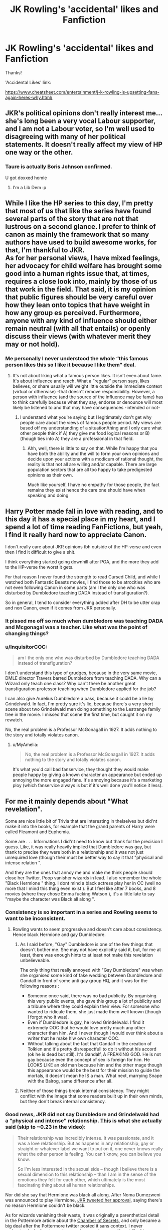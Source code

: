 #+TITLE: JK Rowling's 'accidental' likes and Fanfiction

* JK Rowling's 'accidental' likes and Fanfiction
:PROPERTIES:
:Author: Silentone26
:Score: 18
:DateUnix: 1562035181.0
:DateShort: 2019-Jul-02
:FlairText: Discussion
:END:
Thanks!

'Accidental Likes' link:

[[https://www.cheatsheet.com/entertainment/j-k-rowling-is-upsetting-fans-again-heres-why.html/]]


** JKR's political opinions don't really interest me... she's long been a very vocal Labour supporter, and I am not a Labour voter, so I'm well used to disagreeing with many of her political statements. It doesn't really affect my view of HP one way or the other.
:PROPERTIES:
:Author: Taure
:Score: 36
:DateUnix: 1562045297.0
:DateShort: 2019-Jul-02
:END:

*** Taure is actually Boris Johnson confirmed.

U got doxxed homie
:PROPERTIES:
:Author: Threedom_isnt_3
:Score: 9
:DateUnix: 1562093773.0
:DateShort: 2019-Jul-02
:END:

**** I'm a Lib Dem :p
:PROPERTIES:
:Author: Taure
:Score: 9
:DateUnix: 1562094703.0
:DateShort: 2019-Jul-02
:END:


** While I like the HP series to this day, I'm pretty that most of us that like the series have found several parts of the story that are not that lustrous on a second glance. I prefer to think of canon as mainly the framework that so many authors have used to build awesome works, for that, I'm thankful to JKR.\\
As for her personal views, I have mixed feelings, her advocacy for child welfare has brought some good into a human rights issue that, at times, requires a close look into, mainly by those of us that work in the field. That said, it is my opinion that public figures should be very careful over how they lean onto topics that have weight in how any group es perceived. Furthermore, anyone with any kind of influence should either remain neutral (with all that entails) or openly discuss their views (with whatever merit they may or not hold).
:PROPERTIES:
:Author: time_whisper
:Score: 20
:DateUnix: 1562040529.0
:DateShort: 2019-Jul-02
:END:

*** Me personally I never understood the whole “this famous person likes this so I like it because I like them” deal.
:PROPERTIES:
:Author: Garanar
:Score: 4
:DateUnix: 1562047176.0
:DateShort: 2019-Jul-02
:END:

**** It's not about liking what a famous person likes. It isn't even about fame. It's about influence and reach. What a ”regular” person says, likes believes, or share usually will weight little outside the immediate context (virtual or otherwise) -that doesn't remove responsibility. However, a person with influence (and the source of the influence may be fame) has to think carefully because what they say, endorse or denounce will most likely be listened to and that may have consequences -intended or not-
:PROPERTIES:
:Author: time_whisper
:Score: 7
:DateUnix: 1562047914.0
:DateShort: 2019-Jul-02
:END:

***** I understand what you're saying but I legitimately don't get why people care about the views of famous people period. My views are based off my understanding of a situation/thing and I only care what other people think if A) they give me food logical reasons or B) (though ties into A) they are a professional in that field.
:PROPERTIES:
:Author: Garanar
:Score: 3
:DateUnix: 1562048054.0
:DateShort: 2019-Jul-02
:END:

****** Ahh, well, there is little to say on that. While I'm happy that you have both the ability and the will to form your own opinions and decide upon your actions with a modicum of rational thought, the reality is that not all are willing and/or capable. There are large population sectors that are all too happy to take predigested opinions as their own.

Much like yourself, I have no empathy for those people, the fact remains they exist hence the care one should have when speaking and doing
:PROPERTIES:
:Author: time_whisper
:Score: 9
:DateUnix: 1562048493.0
:DateShort: 2019-Jul-02
:END:


** Harry Potter made fall in love with reading, and to this day it has a special place in my heart, and I spend a lot of time reading FanFictions, but yeah, I find it really hard now to appreciate Canon.

I don't really care about JKR opinions tbh outside of the HP-verse and even then I find it difficult to give a shit.

I think everything started going downhill after POA, and the more they add to the HP-verse the worst it gets.

For that reason I never found the strength to read Cursed Child, and while I watched both Fantastic Beasts movies, I find those to be atrocities who are not even following Canon in some parts (am I the only one who was disturbed by Dumbledore teaching DADA instead of transfiguration?).

So in general, I tend to consider everything added after DH to be utter crap and non Canon, even if it comes from JKR personally.
:PROPERTIES:
:Author: CK971
:Score: 11
:DateUnix: 1562039610.0
:DateShort: 2019-Jul-02
:END:

*** It pissed me off so much when dumbledore was teaching DADA and Mcgonagal was a teacher. Like what was the point of changing things?
:PROPERTIES:
:Author: Garanar
:Score: 9
:DateUnix: 1562047047.0
:DateShort: 2019-Jul-02
:END:


*** u/InquisitorCOC:
#+begin_quote
  am I the only one who was disturbed by Dumbledore teaching DADA instead of transfiguration?
#+end_quote

I don't understand this type of grudges, because in the very same movie, DMLE director Travers barred Dumbledore from teaching DADA. Why can a Wizard only teach one class? Why can't there be another great transfiguration professor teaching when Dumbledore applied for the job?

I can also give Aurelius Dumbledore a pass, because it could be a lie by Grindelwald. In fact, I'm pretty sure it's lie, because there's a very short scene about two Grindelwald men doing something to the Lestrange family tree in the movie. I missed that scene the first time, but caught it on my rewatch.

No, the real problem is a Professor McGonagall in 1927. It adds nothing to the story and totally violates canon.
:PROPERTIES:
:Author: InquisitorCOC
:Score: 2
:DateUnix: 1562078445.0
:DateShort: 2019-Jul-02
:END:

**** u/MyAmelia:
#+begin_quote
  No, the real problem is a Professor McGonagall in 1927. It adds nothing to the story and totally violates canon.
#+end_quote

It's what you'd call bad fanservice, they thought they would make people happy by giving a known character an appearance but ended up annoying the more engaged fans. It's annoying because it's a marketing ploy (which fanservice always is but if it's well done you'll notice it less).
:PROPERTIES:
:Author: MyAmelia
:Score: 1
:DateUnix: 1562083589.0
:DateShort: 2019-Jul-02
:END:


** For me it mainly depends about "What revelation".

Some are nice little bit of Trivia that are interesting in thelselves but did'nt make it into the books, for example that the grand parents of Harry were called Fleamont and Euphemia.

Some are . . . Informations I did'nt need to know but thank for the precision I guess. Like, it was really heavily implied that Dumbledore was gay, but thank to precise they were both in a relationship and it was not just unrequired love (though their must be better way to say it that "physical and intense relation ".

And they are the ones that annoy me and make me think people should close her Twitter. Poop vanisher wizards in lead. I also remember the whole "Black Hermione " thing. I dont mind a black actress play her in CC (well no more that I mind this thing even exist ). But I feel like after 7 books, and 8 movies (where they chose Emma fucking Watson ), it's a little late to say "maybe the character was Black all along ".
:PROPERTIES:
:Author: PlusMortgage
:Score: 11
:DateUnix: 1562043739.0
:DateShort: 2019-Jul-02
:END:

*** Consistency is so important in a series and Rowling seems to want to be inconsistent.
:PROPERTIES:
:Author: Garanar
:Score: 12
:DateUnix: 1562047244.0
:DateShort: 2019-Jul-02
:END:

**** Rowling wants to seem progressive and doesn't care about consistency. Hence black Hermione and gay Dumbledore.
:PROPERTIES:
:Author: toransilverman
:Score: 4
:DateUnix: 1562052547.0
:DateShort: 2019-Jul-02
:END:

***** As I said before, "Gay" Dumbledore is one of the few things that doesn't bother me. She may not have explicitly said it, but, for me at least, there was enough hints to at least not make this revelation unbelieveable.

The only thing that really annoyed with "Gay Dumbledore" was when she organised some kind of fake wedding between Dumbledore and Gandalf in front of some anti gay group HQ, and it was for the following reasons :

- Someone once said, there was no bad publicity. By organising this very public events, she gave this group a lot of publicity and a tribune where they could explain their view. For someone who wanted to ridicule them, she just made them well known (though I forgot who it was).
- Even if Dumbledore is gay, he loved Grindelwald. I find it extremely OOC that he would love pretty much any other character than him. And I never though I would ever think about a writer that he make hiw own character OOC.
- Without talking about the fact that Gandalf in the creation of Tolkien and it's pretty disrespectfull to do it without his accord (ok he is dead but still). It's Gandalf, A FREAKING GOD. He is not gay because even the concept of sex is foreign for him. He LOOKS LIKE an old man because him and the other mage though this appearance would be the best for their mission to guide the mortals, it doesn't mean he IS a man. What next, marrying Snape with the Balrog, same difference after all.
:PROPERTIES:
:Author: PlusMortgage
:Score: 7
:DateUnix: 1562053288.0
:DateShort: 2019-Jul-02
:END:


***** Neither of those things break internal consistency. They might conflict with the image that some readers built up in their own minds, but they don't break internal consistency.
:PROPERTIES:
:Author: HiddenAltAccount
:Score: 2
:DateUnix: 1562105134.0
:DateShort: 2019-Jul-03
:END:


*** Good news, JKR did not say Dumbledore and Grindelwald had a "physical and intense" relationship. [[http://tryingtobealwaystrying.tumblr.com/post/182858309202/jk-rowling-on-grindeldore-weve-seen-snippets-of][This]] is what she actually said (skip to ~0.23 in the video):

#+begin_quote
  Their relationship was incredibly intense. It was passionate, and it was a love relationship. But as happens in any relationship, gay or straight or whatever label we want to put on it, one never knows really what the other person is feeling. You can't know, you can believe you know.

  So I'm less interested in the sexual side -- though I believe there is a sexual dimension to this relationship -- than I am in the sense of the emotions they felt for each other, which ultimately is the most fascinating thing about all human relationships.
#+end_quote

Nor did she say that Hermione was black all along. After Noma Dumezweni was announced to play Hermione, [[https://bounding-heart.tumblr.com/post/183889771538/jkr-did-not-say-that-hermione-was-black-a-black][JKR tweeted her approval]], saying there's no reason Hermione couldn't be black.

As for wizards vanishing their waste, it was originally a parenthetical detail in the Pottermore article about the [[https://www.pottermore.com/writing-by-jk-rowling/chamber-of-secrets][Chamber of Secrets]], and only became a big deal after the Pottermore twitter posted it sans context. I never understood why it got people so up in arms, because it's not like it's any grosser than how people actually dealt with waste pre-plumbing.
:PROPERTIES:
:Author: siderumincaelo
:Score: 11
:DateUnix: 1562079300.0
:DateShort: 2019-Jul-02
:END:

**** Bless you. People are so ready to have an opinion without ever bothering fact-checking. Those are also the same people who go on and on about how Rowling's voice matters because her reach is important so she must watch out what she says. I'm like, "evidently not, considering how little of what she actually said you've got right lmao".
:PROPERTIES:
:Author: MyAmelia
:Score: 9
:DateUnix: 1562083065.0
:DateShort: 2019-Jul-02
:END:


*** TBF, I think that the poop banisher thing was photoshoped as a few others.
:PROPERTIES:
:Author: Lenrivk
:Score: 2
:DateUnix: 1562048091.0
:DateShort: 2019-Jul-02
:END:

**** [[https://twitter.com/pottermore/status/1081242428105998336?s=19]]

[[https://www.pottermore.com/writing-by-jk-rowling/chamber-of-secrets]]

"became more elaborate in the eighteenth century (this was a rare instance of wizards copying Muggles, because hitherto they simply relieved themselves wherever they stood, and vanished the evidence)"

"Hogwarts didn't always have bathrooms. Before adopting Muggle plumbing methods in the eighteenth century, witches and wizards simply relieved themselves wherever they stood, and vanished the evidence. #NationalTriviaDay"
:PROPERTIES:
:Author: Lakas1236547
:Score: 3
:DateUnix: 1562071942.0
:DateShort: 2019-Jul-02
:END:

***** Well I'll be damned, she really wrote that and thought that it would make a nice and coherent worldbuilding...
:PROPERTIES:
:Author: Lenrivk
:Score: 2
:DateUnix: 1562102937.0
:DateShort: 2019-Jul-03
:END:

****** She never thought this through either. This raises many questions. For one, did teachers have to follow students, wait for them to shit, and then vanish it? I mean, first years and prior definatly couldn't do that themselves
:PROPERTIES:
:Author: Lakas1236547
:Score: 2
:DateUnix: 1562103103.0
:DateShort: 2019-Jul-03
:END:

******* True. And you've got to ask: were the muggles justified in trying to kill them all ? Because while it's a bit of an extreme reaction I can't help but feel sympathetic.
:PROPERTIES:
:Author: Lenrivk
:Score: 2
:DateUnix: 1562103597.0
:DateShort: 2019-Jul-03
:END:

******** Also how many died? I mean, sure, some adults could make themselves immune to fire, but remember, no schools were a thing. Not everybody had the same skills. And the kids likely didn't know how to protect themselves.
:PROPERTIES:
:Author: Lakas1236547
:Score: 1
:DateUnix: 1562103671.0
:DateShort: 2019-Jul-03
:END:

********* True true, it is a tragedy. It's just that in a way, if I had a group of people doing the same thing as JKR said it would be hard for me to defend them.
:PROPERTIES:
:Author: Lenrivk
:Score: 1
:DateUnix: 1562106040.0
:DateShort: 2019-Jul-03
:END:

********** That's why I think Salzar's "rasism" is justified. Muggles were nothing more than bloodthirsty war hungry savages that killed themselves and others. Hell, we are this even now. A day back, antifa beat 3 men in portland. They were all hospitalised. Why did they do it? Because they wanted to. What about the muggleborns then? Security risk. Both then, and even more so after the seperation between Muggles and Wizards

Nsfw pics of people after the Antifa attack:

[[http://imgur.com/gallery/1sZwnJ3]]
:PROPERTIES:
:Author: Lakas1236547
:Score: 0
:DateUnix: 1562106386.0
:DateShort: 2019-Jul-03
:END:


**** I know there was a lot of photoshoped post, but from what I remember, wasn't it because this one was so ridiculous people decided to make their own. I'll need to check on it.
:PROPERTIES:
:Author: PlusMortgage
:Score: 1
:DateUnix: 1562052694.0
:DateShort: 2019-Jul-02
:END:

***** It's not ridiculous, it's a reference to the fact that people actually used to do that. Versailles in infamous for the Nobles shitting behind curtains, despite being the summit of elegance and modernism of the time. People don't get the joke because they lack the knowledge.
:PROPERTIES:
:Author: MyAmelia
:Score: 2
:DateUnix: 1562083352.0
:DateShort: 2019-Jul-02
:END:


** I'm clueless...what does "Accidental likes" mean?
:PROPERTIES:
:Author: PetrificusSomewhatus
:Score: 6
:DateUnix: 1562035830.0
:DateShort: 2019-Jul-02
:END:

*** Link:

[[https://www.cheatsheet.com/entertainment/j-k-rowling-is-upsetting-fans-again-heres-why.html/]]
:PROPERTIES:
:Author: Silentone26
:Score: 6
:DateUnix: 1562036327.0
:DateShort: 2019-Jul-02
:END:

**** HP Lovecraft was a certified racist. Doesn't mean that his work is any less horrifying and/or well written.

People need to separate the art from the artist. I can still admire a beautiful painting made by a serial killer.
:PROPERTIES:
:Author: Taarabdh
:Score: 10
:DateUnix: 1562070141.0
:DateShort: 2019-Jul-02
:END:

***** Lovecraft is dead, though. It's much easier to separate the art from the artist when said artist is no longer alive, especially if the artist is still making money off of their works
:PROPERTIES:
:Author: Tenebris-Umbra
:Score: 3
:DateUnix: 1562073675.0
:DateShort: 2019-Jul-02
:END:


***** This is a huge argument on the same spectrum as Gone with the Wind and its portrayals of Black Americans during and just after the American Civil War. Even the book was published and the film released when the Jim Crow Laws were still in effect in the American South.
:PROPERTIES:
:Author: emong757
:Score: 2
:DateUnix: 1562072750.0
:DateShort: 2019-Jul-02
:END:


** So, for the things she's added to the story (reveals and the like), I don't really care. People got all up in arms about Dumbledore and Grindewald having an intense physical relationship, but that wasn't very shocking if you knew that she revealed his sexuality back in like 2007. Nothing has been that shocking, or honestly, deserving of hate.

As for her possible transphobia, I am very disappointed in her. At the very least, she is guilty of being very insensitive. Am I still a fan of her? Yes, of course. She made an amazing book series that has been the cornerstone of my life since I was a child. I would still love an opportunity to meet her. However, I think I would artfully engage her in a discussion about mental health and representation, coming from my perspective as a mental health provider. I used to think that I would dissolve into tears at the very sight of her, but I'm working hard to be a better advocate.

It's challenged me to be more inclusive in my fanfiction writing at least. I've met lots of fellow fans who are desperate for authentic representation.
:PROPERTIES:
:Author: silver_fire_lizard
:Score: 10
:DateUnix: 1562039121.0
:DateShort: 2019-Jul-02
:END:

*** You get hints in canon, so it's not really that much of a retcon with Grindelwald. I thought the vanishing your poop was hilarious and should not be taken seriously.

This is the author that made a subtle bestiality joke about Aberforth. Anything she says that's not copping out of something already said is going to be alright. That being said, Cursed Child was a disappointment to me.

As for her views, I really don't care too much. Why should I? It really doesn't affect anything in the long-run and she has generally been a decent person. She's not going out to commit hate crimes is she? Then she's fine.
:PROPERTIES:
:Score: 8
:DateUnix: 1562039600.0
:DateShort: 2019-Jul-02
:END:

**** I thought the poop thing was hilarious too.

There is a difference between having your own views and being insensitive. I don't consider transphobia as an acceptable view (not something I'm willing to debate here). However, I will agree that I think she is generally a good person. And good people can change and learn to be better.
:PROPERTIES:
:Author: silver_fire_lizard
:Score: 2
:DateUnix: 1562040107.0
:DateShort: 2019-Jul-02
:END:

***** The existence of wizarding bathrooms is actually pretty significant to the plot of book 2
:PROPERTIES:
:Author: chlorinecrown
:Score: 1
:DateUnix: 1562142052.0
:DateShort: 2019-Jul-03
:END:


** As a transgender fanfiction author, I agree. I've been averse to JKR for ages, since there were frequently bizarre hints at her transphobia, but recent revelations are making it increasingly hard for me to deal with canon
:PROPERTIES:
:Author: Tenebris-Umbra
:Score: 17
:DateUnix: 1562035640.0
:DateShort: 2019-Jul-02
:END:

*** Treat it like Jim Carrey as an anti-vaccine activist.
:PROPERTIES:
:Score: 9
:DateUnix: 1562040458.0
:DateShort: 2019-Jul-02
:END:

**** Oh dear God
:PROPERTIES:
:Author: Lilacsinharlem
:Score: 5
:DateUnix: 1562046329.0
:DateShort: 2019-Jul-02
:END:

***** Is it because I brought another hot-topic issue or because I'm criticising Jim Carrey?
:PROPERTIES:
:Score: 1
:DateUnix: 1562051254.0
:DateShort: 2019-Jul-02
:END:

****** I didn't know he was anti-vaccine. That's awful
:PROPERTIES:
:Author: Lilacsinharlem
:Score: 1
:DateUnix: 1562170905.0
:DateShort: 2019-Jul-03
:END:


*** What do you mean by transphobia?

How someone defines gender, for example, if they view gender as wholly biological, etc., is not transphobia. So called TERF's are not necessarily transphobic.
:PROPERTIES:
:Author: impossiblefork
:Score: -1
:DateUnix: 1562059279.0
:DateShort: 2019-Jul-02
:END:

**** Gender isn't wholly biological. What even are you talking about.
:PROPERTIES:
:Author: TaumTaum
:Score: 7
:DateUnix: 1562061151.0
:DateShort: 2019-Jul-02
:END:

***** The use of gender as something other than something biological is sociology jargon.

In science you will find it used as something biological, with people for example, talking about the gender of mice, or genes being expressed in both genders.

Some examples paper titles: /Tissue distribution, gender-divergent expression, ontogeny, and chemical induction of multidrug resistance transporter genes (Mdr1a, Mdr1b, Mdr2) in mice/

/High-resolution DNA methylome analysis of primordial germ cells identifies gender-specific reprogramming in mice/

/Gene expression profiling of long-lived dwarf mice: longevity-associated genes and relationships with diet, gender and aging/

/Steatosis in mice is associated with gender, folate intake, and expression of genes of one-carbon metabolism/

This is also how these things are used when talking about humans, for example, here's another paper title:

/Gender-specific gene expression in post-mortem human brain: localization to sex chromosomes/

/Estrogen receptor in the human eye: influence of gender and age on gene expression/

/Effects of gender on nigral gene expression and parkinson disease/

When these authors write 'gender' they mean actual gender, not gender identity or something non-biological.
:PROPERTIES:
:Author: impossiblefork
:Score: 2
:DateUnix: 1562061669.0
:DateShort: 2019-Jul-02
:END:

****** However, scientific usage does not mirror common usage.

Theory, for instance is a word that has drastically different meanings in the strict scientific sense and common parlance. I would in fact say that the use of the words 'gender' and 'sex' in scientific papers has very little to do with common parlance.

Further, you say 'sociology jargon' as if that was a bad thing... social construction of ideas and knowledge are accepted theories in science. With that in mind, dismissing the 'social jargon' found within well regarded sociology seems a tad blind, when you've cited so many biological papers. Indeed, one might even suspect cherry picking.

If one looks at the whole of scientific literature, looking at biological sex (which you have shown is also referred to as gender within the biological scientific community) and looking at gender-identity are both fields of research, and they each have specific issues that they are more equipped to research and evaluate.

In addition, to say that TERFs are not necessarily transphobic is... ignorant? Trans Exclusionary Radical Feminists - people who state that trans women are not women (for whatever reason) and claim to be feminists... despite shaming the egalitarian values that the feminist movement was built upon. Now, a debate as to whether the specific people that are being referred to are in fact TERFs is something I could not comment on. I have no desire to plumb the depths of twitter to look at JK's followed pages, to see how many are TERFs. The fact that she has apologized for such a thing at least once, however, suggests that they are, in fact, TERFs. While a person has a right to view their own gender identity as being defined by their own biology, that is not not a reason to exclude and commit hate upon a group that defines gender in a way that is is more inclusive. This is especially true with the existence of transmedicalism (which I think you might find interesting), and historical basis for non-standard and transitional genders (which I suspect you may not).

Further, to put gender in the hands of the biological ignores the sheer complexity of human development. Think about how little we understand about the brain, how many different bits and pieces of feelings, emotions, memory, reasoning, processing, language, music, etc. Is it any surprise that, just like every single other bit of the body, there is lots of variation within? Is it surprising that people experience their gender identity in manners that are considered nonstandard? And, given that complexity, is it not reasonable to use the science that observes human behaviour and patterns (psychology and sociology), rather than the science that fully admits that it still has a very poor grasp of how identity of many kinds is formed in the brain (biology)? Of course gender (as in gender identity) is affected by your biology. Your brain is affected by your biology, because it IS your biology. And just like any other sufficiently large system, it will display variances to the extent that they are observable as separate identity phenomena.

Now, to look at common parlance, there are several usages that need to be observed.

Sex (as in: to copulate)\\
Sex (as in: biological sex)\\
Gender (as in: biological gender)\\
Gender (as in: gender identity)

​

Perhaps it is different for you, but in my area is is very common to see the first, second and fourth usages, but basically never the third. This may be an artefact of my location and social demographic (I'm in a community that doesn't bat an eyelid at having multiple trans people, because frankly, who gives a shit), but I suspect that the usage of gender to mean gender identity is more standard than you give it credit for.

I don't mean to come across as harsh or rude, but I don't think that claiming that it wasn't transphobia is accurate, for the reasons above.

I hope that whatever your response, you have a lovely day.
:PROPERTIES:
:Author: teamfireyleader
:Score: 6
:DateUnix: 1562072177.0
:DateShort: 2019-Jul-02
:END:

******* The scientific usage is more in similar to the common usage than the sociology usage is. Furthermore, the use of the sociology jargon has been purposefully pushed politically as an attempt to change the common usage, and that is something which should certainly be opposed.

Sociology isn't a normal scientific field at the moment and it has become intertwined with very contentious things that do not have scientific support. For example, it's become common to use certain definitions that actually have content, so that they aren't really definitions, but hidden assumptions-- assumptions which can't actually be supported scientifically.

You are, in veiled terms, claiming that defining gender in terms of biology is transphobic. That is insane.
:PROPERTIES:
:Author: impossiblefork
:Score: -1
:DateUnix: 1562073559.0
:DateShort: 2019-Jul-02
:END:

******** u/teamfireyleader:
#+begin_quote
  The +scientific+ biological usage is more similar to the common usage than the sociological usage is
#+end_quote

This I have to definitely disagree with. The instances I have observed throughout my life have definitely suggested that the common usage refers to a sociological observance of humanity.

For instance, people talk about 'gender roles'. This is particularly noted within the feminist community (a community you appear to associate with, if radically?). It does not refer to biological roles. Instead it refers to sociologically and psychologically constructed behaviours such as 'women work in the kitchen' or 'women are bad at maths' or 'women should just stay at home all day and look after kids'. None of these things are biological. A biological man can make meals, do better at classically 'girly' activities and stay at home looking after the kids. The perception that these roles are gendered is entirely sociologically constructed; that is to say, that society has created stereotypes that people feel pressured to fill. Obviously that is not all inclusive of all gender roles, and plenty of people of all genders defy the stereotypes that are associated with them. However, to say that one's gender is completely unaffected by the sociological pressures of today is to completely miss large swathes of feminist discourse. Of course, a goal of feminism is to make it so that no one feels pressured into doing a 'gender role'd activity that they don't wish to partake in; that people are free to live their lives however they want it. But it also is to allow anyone who wants to adhere to a set of gender roles that they identify with to be able to do so without prejudice... a consequence of the former goal.

#+begin_quote
  purposefully pushed politically as an attempt to change the common usage, and that is something which should certainly be opposed
#+end_quote

You know what else has been purposefully pushed politically as an attempt to change the common usage? 'Raped' has become 'Rekt' under pressure from morally upstanding feminists looking to remove a common usage that allowed for normalization of rape. It seems to me that deliberately trying to change the language to allow /more/ people to feel included and safe is only a positive thing. Why someone would oppose it is curious - wanting to prevent change just to allow for more prejudice seems... very backward thinking. Similarly, your use of 'scientific' earlier, changing the meaning of the word to specifically exclude (this apparently nonscience) sociology. You changed the meaning of the word (because sociology IS SCIENCE) to purposefully push a meaning politically. Which, you just said, is something which should certainly be opposed.

I don't like accusing people of hypocrisy, but...

#+begin_quote
  Sociology isn't a normal scientific field at the moment
#+end_quote

I'm afraid you'll have to explain that. I appear to be able to find plenty of /peer reviewed/ articles in /Nature/ about sociology. You know, the most well established scientific journal in the world (there are a couple of others that may be more well regarded in specific places, but none of them exclude sociology if they're general science). Your use of 'normal' (again, purposefully pushed political etc. etc.) seems to be attempting to devalue the field of sociology as a whole; this seems ironic when talking about societal perceptions of ideas... which is distinctly sociology.

#+begin_quote
  intertwined with very contentious things that do not have scientific support
#+end_quote

Like anti-vax biology scandals, drug development and testing scandals, chemical disposal scandals? No wait, those are your 'normal' scientific fields. This is a double standard which helps nothing and is another blatant attempt to devalue an important scientific field.

#+begin_quote
  For example, it's become common to use certain definitions that actually have content, so that they aren't really definitions, but hidden assumptions-- assumptions which can't actually be supported scientifically
#+end_quote

Now this I don't know how to refute... mostly because I can't for the life of me parse it. Using definitions with 'content'? So... normal definitions? Hidden assumptions? I'm afraid I would need an actual example to comment on this further... it appears you have made a statement about sociological definitions that has... content, and has hidden assumptions.

#+begin_quote
  You are, in veiled terms, claiming that defining gender in terms of biology is transphobic. That is insane.
#+end_quote

You are, in veiled terms, claiming that using a biological definition of gender to exclude women who were born with different biology (you know, like every variance ever) is in no way transphobic. That is insance.

It is not that defining gender in terms of biology is transphobic - I don't agree with your common parlance claim, but I can only base that off personal experience. Instead, what I am claiming is that the /deliberate/ and /malicious/ exclusion of trans people, and using biology as a thinly veiled excuse is transphobic. It is not unlike phrenology fad that was used to justify white supremacist racism of the 1800s.

Now, I am certain that there are some who would debate in good faith about the biological differences between trans people, and those who had their correct gender assigned at birth. A trans person has interesting neurology, for instance, and this is something that is currently being studied. However, that is not what the majority of 'biologically female is the only female' commentators are espousing; instead they appear to latch on to any evidence they can find to further hurl abuse. Your posts being case in point.
:PROPERTIES:
:Author: teamfireyleader
:Score: 5
:DateUnix: 1562076894.0
:DateShort: 2019-Jul-02
:END:

********* [deleted]
:PROPERTIES:
:Score: 3
:DateUnix: 1562082478.0
:DateShort: 2019-Jul-02
:END:

********** Ah, I apologize. Some context.

Within the gaming community up until about 6 years ago, the phrase 'raped' was common place to describe the destruction of the opponent. So a team securely winning a game against opponents that they feel they beat by a wide margin might say 'We utterly raped them' or the like. There was a fair amount of controversy about this, particularly among people campaigning for women to be included in competitive gaming, or people who realized that this was normalizing the use of the word. The description 'rape culture' was thrown around a lot (more than it otherwise is) with regards to this practice.

However, roughly 6 years ago (I cannot give an exact date) there came a subtle movement pushing for the word 'rekt' pronounced identically to 'wrecked' in place of the formerly used 'raped'. This movement was picked up by a lot of gamers who felt that using 'raped' was distasteful, and then by the majority of the community. Now it is common slang, and has almost entirely superseded 'raped' as a phrase in the gaming lexicon, to most people's relief.
:PROPERTIES:
:Author: teamfireyleader
:Score: 3
:DateUnix: 1562084763.0
:DateShort: 2019-Jul-02
:END:


** I get the feeling the reason her world building is bad nowadays is that she doesn't actually have an editor censoring her like she had for the books. She just wants to keep the franchise afloat, so she needs to put out more material.

Also keep herself high profile by pandering to whatever form of virtue signaling is mainstream nowadays. Only that's a bad move, because there's no obvious line to walk there anymore, you're gonna have lots of people shit at you regardless of what you say, either because you've gone too far, or not far enough.
:PROPERTIES:
:Author: Aet2991
:Score: 2
:DateUnix: 1562078354.0
:DateShort: 2019-Jul-02
:END:


** If it's not in the 7 main series books, I apply the simple sniff test. "Does this make the series better or not?" And if I think not, then I discard it.
:PROPERTIES:
:Author: KillAutolockers
:Score: 2
:DateUnix: 1562098129.0
:DateShort: 2019-Jul-03
:END:


** Trigger Warnings: Life shattering reality??

Don't care any more than I cared about Tolkien's Christian views. She is not changing the series. She can't. She literally can't. The books you can buy today have 99.99% exactly the same content they did when we first read them.

Tolkien can scream all he likes about if he likes allegories or not but I'm still gonna see allegories where I saw them before.

"Oh, but people think her word is the word of God..."

They don't. Look around you for one minute. Look through this post. You know who has the most upvotes? People who say they don't care/hate what she says. This is the reality. Start living in it. The people that cared about her have been ridiculed out of the public eye. If you want some well thought opinions go to a more private forum where you can get to know people and they can get to know you.

The wider public has only one acceptable answer now. "J.K. Rowling is stupid and makes a new character gay once a week and thinks people shit themselves in no particular special place as if toilets weren't invented before wheels and oh did you know she is also transphobic like 69% percent of the earth...."

Also, if you minutely care then perhaps [[/u/siderumincaelo][u/siderumincaelo]] 's post will interest you.

#+begin_quote
  Good news, JKR did not say Dumbledore and Grindelwald had a "physical and intense" relationship. [[http://tryingtobealwaystrying.tumblr.com/post/182858309202/jk-rowling-on-grindeldore-weve-seen-snippets-of][This]] is what she actually said (skip to ~0.23 in the video):

  #+begin_quote
    Their relationship was incredibly intense. It was passionate, and it was a love relationship. But as happens in any relationship, gay or straight or whatever label we want to put on it, one never knows really what the other person is feeling. You can't know, you can believe you know.

    So I'm less interested in the sexual side -- though I believe there is a sexual dimension to this relationship -- than I am in the sense of the emotions they felt for each other, which ultimately is the most fascinating thing about all human relationships.
  #+end_quote

  Nor did she say that Hermione was black all along. After Noma Dumezweni was announced to play Hermione, [[https://bounding-heart.tumblr.com/post/183889771538/jkr-did-not-say-that-hermione-was-black-a-black][JKR tweeted her approval]], saying there's no reason Hermione couldn't be black.

  As for wizards vanishing their waste, it was originally a parenthetical detail in the Pottermore article about the [[https://www.pottermore.com/writing-by-jk-rowling/chamber-of-secrets][Chamber of Secrets]], and only became a big deal after the Pottermore twitter posted it sans context. I never understood why it got people so up in arms, because it's not like it's any grosser than how people actually dealt with waste pre-plumbing.
#+end_quote
:PROPERTIES:
:Author: SurbhitSrivastava
:Score: 2
:DateUnix: 1562152684.0
:DateShort: 2019-Jul-03
:END:


** I'm one of those people who loved the books on first reading and only the first reading. As a popcorn story it was very enjoyable. It was enjoyable enough for me to get all the books and read through them. My issues with canon started after I started to think about the world she created and all the issues that kind of world would create.

As for the extras she tweets out and such. I tend to ignore them since they aren't actually portrayed in the books. Dumbledore being gay? Don't care because it wasn't actually written in the books. As far as I care, the books only really showed that Grindenwald and Dumbledore were close friends until their falling out.

Wizards vanishing their own poop? Amusing, but not portrayed in the books so I don't care.

Edit: As for fanfiction. I enjoy fanfiction but its really hard to find a decent story under the deluge of terrible crap. A lot of stories I just tend to stop reading due to people not understanding that you need separate paragraphs every time the speaker changes. You can't believe the amount of stories I gave a shot only to see a wall of text that has three people talking all in the same paragraph.
:PROPERTIES:
:Author: toransilverman
:Score: 3
:DateUnix: 1562053032.0
:DateShort: 2019-Jul-02
:END:


** She is following a bunch of incredibly transphobic people on Twitter as well. People like Graham Linehan and others whose timeline is just filled with their hatred. You can't follow these people and not see this on your timeline. She follows zero trans people so it is clear that her follows are not the same as journalists following Trump.

[[https://blog.usejournal.com/jk-rowling-was-always-this-terrible-35424df65b54]]

#+begin_quote
  If you gaze long into the abyss of JK Rowling's political instincts, Cornelius Fudge will gaze back into you.
#+end_quote

I think this article sums it up nicely, she has always been this way.

Tl;dr She's rich enough to never need more money, and she could have used her clout to get rid of Johnny Depp, or to ask for a visibly gay Dumbledore in the new movies, but she chose money.

Fanfiction is better off ignoring her, and the further it moves away from canon framing(house elves like being bound to serve for no pay) the better it can become.
:PROPERTIES:
:Author: Murky_Red
:Score: 3
:DateUnix: 1562037656.0
:DateShort: 2019-Jul-02
:END:

*** u/HiddenAltAccount:
#+begin_quote
  ask for a visibly gay Dumbledore
#+end_quote

Could you explain what "visibly gay" actually /means/? Cos fuck me I wish I knew, it would make pulling blokes down the pub a lot less prone to embarrassment.
:PROPERTIES:
:Author: HiddenAltAccount
:Score: 3
:DateUnix: 1562105655.0
:DateShort: 2019-Jul-03
:END:


*** Taking a side on that issue is just silly to me. It's not an amiable divorce, despite press releases, and it's doubtful there was any direct evidence. Firing someone on hearsay is a silly thing.

I don't know why you'd want to stereotype. Do you want [[https://tvtropes.org/pmwiki/pmwiki.php/Main/CampGay][this]] Dumbledore? Or [[https://tvtropes.org/pmwiki/pmwiki.php/Main/StraightGay][this]] Dumbledore? Honestly, with the lack of Romance in the movie, I really don't find myself caring.
:PROPERTIES:
:Score: 6
:DateUnix: 1562040421.0
:DateShort: 2019-Jul-02
:END:

**** Also, what lack of romance? Both the Goldstein sisters as well as Newt and Jacob have romantic storylines
:PROPERTIES:
:Author: Murky_Red
:Score: 3
:DateUnix: 1562047778.0
:DateShort: 2019-Jul-02
:END:

***** I meant with Dumbledore. It wasn't really a direct plotline with him.
:PROPERTIES:
:Score: 1
:DateUnix: 1562051166.0
:DateShort: 2019-Jul-02
:END:

****** That's the point! Everyone else had a romantic storyline but when it came to Dumbledore they chose to go the indirect route and refer to blood pacts and mirror of erised images rather than an actual romantic storyline with Grindelwald.
:PROPERTIES:
:Author: miamental
:Score: 5
:DateUnix: 1562081753.0
:DateShort: 2019-Jul-02
:END:

******* Why would she need too? Their relationship was already over at that point.
:PROPERTIES:
:Score: 1
:DateUnix: 1562087276.0
:DateShort: 2019-Jul-02
:END:

******** Except it wasn't, though. The whole point of their characters in the movie is that people are asking about their past, asking for Dumbledore's help. And instead of taking the time to show that they had a relationship, that there was an emotional reason for why he had stayed away, why he didn't talk about Grindelwald, Rowling and the producers chose the vague route, sidestepping that opportunity completely by making references to brotherhood and explaining everything through a blood pact. It was an amazing chance to really show the LGBTQ representation that Rowling said she supported and it feels like a let down. I know it may seem like a stupid thing but when it comes to representation it really isn't - if someone takes the time to make a character come out as gay and says they support LGBTQ issues for years, it really sucks when the representation is still shunted off to the side. I personally don't want to hear about Dumbledore's passionate relationship in a DVD extra, I'd like to see it shown on screen. Because otherwise, what's the point of even mentioning it?
:PROPERTIES:
:Author: miamental
:Score: 3
:DateUnix: 1562092939.0
:DateShort: 2019-Jul-02
:END:

********* Dumbledore wasn't the focus of the movie! Perhaps in a sequel, but we don't need to see it in this movie. He's a teacher first and foremost.
:PROPERTIES:
:Score: 1
:DateUnix: 1562099906.0
:DateShort: 2019-Jul-03
:END:

********** What difference does that make? A fair portion of the film was dedicated to that subplot even if Dumbledore himself wasn't the main character of the film. Why shouldn't those scenes he was in be represented well?
:PROPERTIES:
:Author: miamental
:Score: 1
:DateUnix: 1562104056.0
:DateShort: 2019-Jul-03
:END:

*********** Why though? If anything, you'd see him being secretive as it was the freaking 1900s. Rowling seemed to have learned from the Harry Potter series by making Dumbledore hampered, rather than making him aloof.

Rowling is not an activist, she doesn't have to do anything. Showing a teenage relationship just makes it tacky.
:PROPERTIES:
:Score: 1
:DateUnix: 1562113090.0
:DateShort: 2019-Jul-03
:END:

************ Except she is though. She is both an activist and a supporter (at least she says she is) and her movies and books are full of romantic subplots that aren't strictly necessary for the plot. Why should this one be excluded and not fleshed out?
:PROPERTIES:
:Author: miamental
:Score: 1
:DateUnix: 1562115205.0
:DateShort: 2019-Jul-03
:END:

************* Because the characters have little to no direct interaction during the movie!
:PROPERTIES:
:Score: 1
:DateUnix: 1562118401.0
:DateShort: 2019-Jul-03
:END:

************** That's besides the point! They may not have a face-to-face interaction in present times but their relationship is still discussed and shown on screen. Why shouldn't they be represented with the actual relationship they had?
:PROPERTIES:
:Author: miamental
:Score: 1
:DateUnix: 1562119825.0
:DateShort: 2019-Jul-03
:END:

*************** There was no kissing in the movie. That's why I view it as unnecessary.
:PROPERTIES:
:Score: 1
:DateUnix: 1562131480.0
:DateShort: 2019-Jul-03
:END:

**************** I'm not saying they needed to kiss! Just that if someone was asked about the relationship, their response shouldn't be “we were brothers or closer than brothers” and should be “we were in one.”
:PROPERTIES:
:Author: miamental
:Score: 1
:DateUnix: 1562158203.0
:DateShort: 2019-Jul-03
:END:

***************** In 1927? Seems a bit off.
:PROPERTIES:
:Score: 1
:DateUnix: 1562162484.0
:DateShort: 2019-Jul-03
:END:


****** It is supposedly canon? And relevant to the plot? What stopped her from making sure it's included?
:PROPERTIES:
:Author: Murky_Red
:Score: 1
:DateUnix: 1562067440.0
:DateShort: 2019-Jul-02
:END:

******* Besides Dumbledore not being the focus of the movie? We get a hint because it's not the focus of the plot. Flashbacks are just unnecessary.
:PROPERTIES:
:Score: 1
:DateUnix: 1562087183.0
:DateShort: 2019-Jul-02
:END:

******** It does not have to be the focus of the plot, to give us a one second kiss. There were a ton of long winded and unnecessary flashbacks in the movie(Leta Lestrange?), and this would not have been one of them.
:PROPERTIES:
:Author: Murky_Red
:Score: 2
:DateUnix: 1562087500.0
:DateShort: 2019-Jul-02
:END:

********* How would have that helped the plot? We have a blood-oath as a plot device, with the image of the binding being symbolic of their relationship. What would a kiss do, except pad the scene unnecessarily?
:PROPERTIES:
:Score: 1
:DateUnix: 1562100013.0
:DateShort: 2019-Jul-03
:END:

********** What makes the kiss so unnecessary? Why is this padding, and heterosexual expressions of affection just littered throughout the movie are normal? Nagini and Leta Lestrange padded the movie unnecessarily. Lestrange especially just showed up, provided exposition and them died.

Also that scene sucked, because why would they make blood pact at that point, after they already fought and Ariana was killed? If taken seriously, the binding is symbolic of their decision to not cause anymore collateral damage, not anything to do with their relationship.
:PROPERTIES:
:Author: Murky_Red
:Score: 1
:DateUnix: 1562121708.0
:DateShort: 2019-Jul-03
:END:

*********** What signs of affection? There is nothing overt in the movie. It's also too early to complain. I personally don't care.
:PROPERTIES:
:Score: 1
:DateUnix: 1562131393.0
:DateShort: 2019-Jul-03
:END:

************ It has been over a decade since Rowling revealed their relationship, There are plenty of overt signs of affection between Queenie and Jacob, and for someone who doesn't care you sure are arguing a lot about it.
:PROPERTIES:
:Author: Murky_Red
:Score: 1
:DateUnix: 1562135936.0
:DateShort: 2019-Jul-03
:END:

************* It's a habit. I love arguing. But I do care if people attack Rowling for a plot point in the second movie of 5 movies. This movie wasn't really the best time for it.
:PROPERTIES:
:Score: 1
:DateUnix: 1562145958.0
:DateShort: 2019-Jul-03
:END:

************** Okay. If there is any acknowledgement on the same level as the heterosexual relationships in the series, in the next 3 movies, I'll take back the bit about her being a coward and a sellout.
:PROPERTIES:
:Author: Murky_Red
:Score: 1
:DateUnix: 1562166376.0
:DateShort: 2019-Jul-03
:END:


**** Let's just agree to disagree on Depp then.

I didn't say I wanted a stereotype, a completely normal scene or a memory of Dumbledore kissing Grindelwald would do. Or make it as obvious as the situation with Queenie and Jacob.
:PROPERTIES:
:Author: Murky_Red
:Score: 3
:DateUnix: 1562040972.0
:DateShort: 2019-Jul-02
:END:

***** Funny enough, the Queenie/Jacob situation bothered me because it was magical date-rape. It really was nonchalantly addressed. And you do get that mirror scene.
:PROPERTIES:
:Score: 4
:DateUnix: 1562051002.0
:DateShort: 2019-Jul-02
:END:

****** The mirror scene is barely even a hint. Rowling should show it with the same openness that straight characters get, or admit she sold out.
:PROPERTIES:
:Author: Murky_Red
:Score: 3
:DateUnix: 1562067863.0
:DateShort: 2019-Jul-02
:END:

******* Why should she? There's no direct interaction between the characters and flashbacks should be used sparingly. Besides it's not like they were currently in a relationship.
:PROPERTIES:
:Score: 1
:DateUnix: 1562087042.0
:DateShort: 2019-Jul-02
:END:

******** u/Murky_Red:
#+begin_quote
  flashbacks should be used sparingly
#+end_quote

Guess you didn't like the movie then, considering the number of unnecessary flashbacks that were even less relevant to the plot than Dumbledore's relationship with Grindelwald.
:PROPERTIES:
:Author: Murky_Red
:Score: 2
:DateUnix: 1562087367.0
:DateShort: 2019-Jul-02
:END:

********* The extended version was better in my opinion.
:PROPERTIES:
:Score: 1
:DateUnix: 1562090067.0
:DateShort: 2019-Jul-02
:END:


***** [deleted]
:PROPERTIES:
:Score: 1
:DateUnix: 1562082711.0
:DateShort: 2019-Jul-02
:END:

****** Guy I responded to was talking about Johnny Depp and Amber Heards divorce.

It's not so much what he did, but Rowling's response to the numerous fans asking her why he was being cast after the domestic abuse scandal. She just did not respond and said nothing, and then PR for the movie said that they had heard his side of the story and we're satisfied with their decision. Quite similar to how when she was caught liking transphobic tweets on two separate occasions, she just clammed up and then her PR claimed it was a middle aged moment.

I don't really want to get into the specifics of the domestic abuse stuff, because I don't care enough about either Depp or Heard to muckrake. I am interested in Rowling, and the comparison to the political instincts of Cornelius Fudge are pretty spot on.
:PROPERTIES:
:Author: Murky_Red
:Score: 1
:DateUnix: 1562083088.0
:DateShort: 2019-Jul-02
:END:


*** What's your problem with Depp?
:PROPERTIES:
:Author: ScottPress
:Score: 2
:DateUnix: 1562069156.0
:DateShort: 2019-Jul-02
:END:

**** He's a hack who's been phoning it in and "acting" without reading the script and having his lines fed to him via earpiece. I didn't care for him even before the domestic abuse allegations. Colin Farrell did a better job and should have been given the role.
:PROPERTIES:
:Author: Murky_Red
:Score: 4
:DateUnix: 1562069393.0
:DateShort: 2019-Jul-02
:END:

***** Fair. Tbh I prejudged you, as plenty of people did Depp when his ex peddled her lies. For that, I apologize. Agreed about Farrell, I wish he'd stayed on as Grindelwald.
:PROPERTIES:
:Author: ScottPress
:Score: 2
:DateUnix: 1562075021.0
:DateShort: 2019-Jul-02
:END:


** I don't care what she does on social media. She's a writer. I care about what she's written. Not who she supports or doesn't support. If I weren't so involved in fandom, I wouldn't even know what she says.

I don't follow any writers' twitters or personal blogs. I'm sure absolutely everyone who's written something I love held some view I disagree with, but I don't read only things from people I agree with entirely.

​

Fanfiction has an innate advantage - it's built on something established and good. So obviously, at its best, it will tower far over everything else.
:PROPERTIES:
:Author: Asviloka
:Score: 2
:DateUnix: 1562070129.0
:DateShort: 2019-Jul-02
:END:


** Oh, for fucks sake. Books are out and over. Jk Rowling is a great author who created wonderful memories for millions of children around the world. That does not mean her values, views and such has any more validity than any other person you see on the streets. Stop mixing an author's personal opinions with their art. She can be the biggest neonazi out there, it still wouldn't have any effect on Harry Potter.
:PROPERTIES:
:Author: JaimeJabs
:Score: -3
:DateUnix: 1562057660.0
:DateShort: 2019-Jul-02
:END:

*** I was not going to reply to this but I wanted to inform you that she is doing just that. She put out a wonderful piece of "art" that was, in my opinion, perfect. Then she expanded and put her own opinions into her work. She changed the view of Hermione and Dumbledore which some people liked, some didn't, but she still changed her work after it was out there.

Her view points, whatever they may be, is not what I care about. Its her openness to change what is said and done ( on social media, interviews, or whatever) for, lack of a better word, the "better" and then accidentally like somethings that, for lack of a better word, is promoting the "worser". The books themselves are not under discussion. They are still great if not the greatest books I have ever read.

For me, after the books were done, after the films were done, she said something like "Hogwarts will always welcome you home". That inspired me and I am sure, many others, to further delve into the potterverse (as i like to call it). JK made a place for all to be accepted and many people find this acceptance via ff. And I hate to disagree with you, but her opinions definitely mixed with her art. House elves, purebloods vs the light, wizarding government. That all came from her opinions. I could go on but I hope you take some thought into this.

Please also be respectful. This is for opinions and thoughts. They can be right, the can be wrong. This is not a place for you to tell others what to think, what to believe or what to do, regardless of how strongly you feel the need to defend something.

You can always say "I disagree" and the explain your views.
:PROPERTIES:
:Author: Silentone26
:Score: 3
:DateUnix: 1562090146.0
:DateShort: 2019-Jul-02
:END:

**** Yeah, my language may need some refining, I'll give you that but isn't this obsession about whatever JK said or did getting tiring? She's not that different from countless artists out there who lose their compass when they find fame? Perhaps I should just ignore the posts but I can't help but be disheartened by how much people seem to care about what celebrities think. You are right, that we each have our own ideals and rights and wrongs. That's my point. JK could believe in whatever, and in her drunkenness (of fame) could say whatever. Why care?
:PROPERTIES:
:Author: JaimeJabs
:Score: 2
:DateUnix: 1562090496.0
:DateShort: 2019-Jul-02
:END:

***** For me, I don't think its caring about her views on x y or z. Its more of my own personal fault of building a great author up in my own head. (origin story!: I started reading heavily when I was in the hospital battling the big C) I would kind of escape to her world. A teenager fighting a huge evil that takes so many lives?, needless to say I was hooked.

She became a highly important person in my life, and maybe that was my mistake. I loved the books and when she changed them I accepted it because of her. I found out she wrote Dumbledore as gay and I though that was witty, because she wrote subtle hints. Hermione could be black...okay the illustrations showed her as white, she wrote Dean and Angelina as black, but not Hermione, and they cast Emma as Hermione...but whatever I'll accept it.

Then she revealed more and I accepted that because her views seemed to be heading to equality... now she is reported at liking stuff about inequality. Something doesn't add up and i feel almost tricked. Like I have a fallen idol. If she didn't change the story that would have been fine. If her opinions were just her own, that would be fine too.

But to have this all together...i feel like some of the magic got taken away and i used that "magic" to write. I wish what she said after the book got written down or displayed to her many fans. I hope this all gets resolved and my faith in someone I held in high regard comes back, but until then... I would see if anyone else had these same thoughts...or if anyone else was effected differently or not at all.

And you may be right. Maybe it is my own fault for caring. But I just wanted to see if I was alone in this thought and wanted to see what other people in the hpff community thought. Because now I feel like the magic will be coming from ff writers. I hope this makes sense because I have a lot of feelings on this issue haha
:PROPERTIES:
:Author: Silentone26
:Score: 3
:DateUnix: 1562092686.0
:DateShort: 2019-Jul-02
:END:

****** I always loved the saying, 'never meet your heroes.' I hope you find your love of fanfic and writing again because I think every writer and reader of this community is a special brand of awesome and it would be a shame to lose a member. (And I hope you've gotten better or get better if not yet.)
:PROPERTIES:
:Author: JaimeJabs
:Score: 3
:DateUnix: 1562092968.0
:DateShort: 2019-Jul-02
:END:


** I don't really care about any of it. If she apparently has some - let's be charitable here - unfashionable views - that doesn't affect what she wrote in the stories.

There's plenty of writers and other artists out there who hold views that I don't like, but I still like their work. Stormzy, for example, is a religious lefty but also a good musician.

As fanfic writers we're free to treat as much or as little of her output as canonical as we like. My own preference is to take the first five books as canon, treat the sixth and seventh as having some authority (apocrypha, as compared to gospel), and the rest as being indistinguishable from fanfic.

And I'll diverge even from that which I take as canon where necessary to solve internal inconsistencies or (non-magical) divergences from reality, and if I need to do so because my story requires it.
:PROPERTIES:
:Author: HiddenAltAccount
:Score: 0
:DateUnix: 1562104910.0
:DateShort: 2019-Jul-03
:END:

